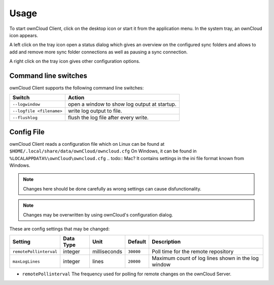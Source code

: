 Usage
=====
.. index:: usage, client sync usage

To start ownCloud Client, click on the desktop icon or start it from the
application menu. In the system tray, an ownCloud icon appears.

.. index:: start application

A left click on the tray icon open a status dialog which gives an overview on
the configured sync folders and allows to add and remove more sync folder
connections as well as pausing a sync connection.

A right click on the tray icon gives other configuration options.


Command line switches
---------------------
.. index:: command line switches, command line, options, parameters


ownCloud Client supports the following command line switches:

+--------------------------+------------------------------------------------+
| Switch                   | Action                                         |
+==========================+================================================+
| ``--logwindow``          | open a window to show log output at startup.   |
+--------------------------+------------------------------------------------+
| ``--logfile <filename>`` | write log output to file.                      |
+--------------------------+------------------------------------------------+
| ``--flushlog``           | flush the log file after every write.          |
+--------------------------+------------------------------------------------+

Config File
-----------
.. index:: config file

ownCloud Client reads a configuration file which on Linux can be found at ``$HOME/.local/share/data/ownCloud/owncloud.cfg``
On Windows, it can be found in ``%LOCALAPPDATA%\ownCloud\owncloud.cfg``
.. todo:: Mac?
It contains settings in the ini file format known from Windows. 

.. note:: Changes here should be done carefully as wrong settings can cause disfunctionality.

.. note:: Changes may be overwritten by using ownCloud's configuration dialog.


These are config settings that may be changed:

+---------------------------+-----------+--------------+-----------+-----------------------------------------------------+
| Setting                   | Data Type | Unit         | Default   | Description                                         |
+===========================+===========+==============+===========+=====================================================+
| ``remotePollinterval``    | integer   | milliseconds | ``30000`` | Poll time for the remote repository                 |
+---------------------------+-----------+--------------+-----------+-----------------------------------------------------+
| ``maxLogLines``           | integer   | lines        | ``20000`` | Maximum count of log lines shown in the log window  |
+---------------------------+-----------+--------------+-----------+-----------------------------------------------------+

* ``remotePollinterval`` The frequency used for polling for remote changes on
  the ownCloud Server.

